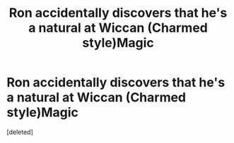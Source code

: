 #+TITLE: Ron accidentally discovers that he's a natural at Wiccan (Charmed style)Magic

* Ron accidentally discovers that he's a natural at Wiccan (Charmed style)Magic
:PROPERTIES:
:Score: 0
:DateUnix: 1560642585.0
:DateShort: 2019-Jun-16
:FlairText: Prompt
:END:
[deleted]

